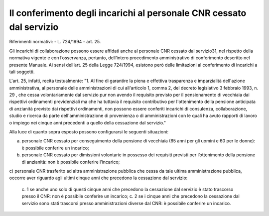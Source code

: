 =====================================================================
Il conferimento degli incarichi al personale CNR cessato dal servizio
=====================================================================

Riferimenti normativi:
- L. 724/1994 - art. 25.

Gli incarichi di collaborazione possono essere affidati anche al personale CNR cessato dal servizio31, nel rispetto della normativa vigente e con l’osservanza, pertanto, dell’intero procedimento amministrativo di
conferimento descritto nel presente Manuale.
Ai sensi dell’art. 25 della Legge 724/1994, esistono però delle limitazioni al conferimento di incarichi a tali soggetti.

L'art. 25, infatti, recita testualmente:
"1. Al fine di garantire la piena e effettiva trasparenza e imparzialità dell'azione amministrativa, al personale delle amministrazioni di cui all'articolo 1, comma 2, del decreto legislativo 3 febbraio 1993, n. 29 , che cessa
volontariamente dal servizio pur non avendo il requisito previsto per il pensionamento di vecchiaia dai rispettivi ordinamenti previdenziali ma che ha tuttavia il requisito contributivo per l'ottenimento della pensione
anticipata di anzianità previsto dai rispettivi ordinamenti, non possono essere conferiti incarichi di consulenza, collaborazione, studio e ricerca da parte dell'amministrazione di provenienza o di
amministrazioni con le quali ha avuto rapporti di lavoro o impiego nei cinque anni precedenti a quello della cessazione dal servizio."

Alla luce di quanto sopra esposto possono configurarsi le seguenti situazioni:

a) personale CNR cessato per conseguimento della pensione di vecchiaia (65 anni per gli uomini e 60 per le donne): è possibile conferire un incarico;
b) personale CNR cessato per dimissioni volontarie in possesso dei requisiti previsti per l’ottenimento della pensione di anzianità: non è possibile conferire l’incarico;
c) personale CNR trasferito ad altra amministrazione pubblica che cessa da tale ultima amministrazione pubblica, occorre aver riguardo agli ultimi cinque anni che precedono la cessazione
dal servizio:
  c. 1 se anche uno solo di questi cinque anni che precedono la cessazione dal servizio è stato trascorso presso il CNR: non è possibile conferire un incarico;
  c. 2 se i cinque anni che precedono la cessazione dal servizio sono stati trascorsi presso amministrazioni diverse dal CNR: è possibile conferire un incarico.
